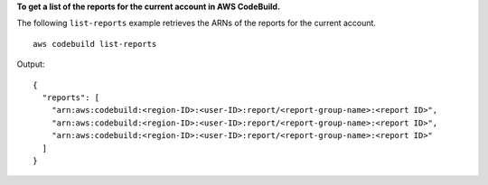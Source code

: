**To get a list of the reports for the current account in AWS CodeBuild.**

The following ``list-reports`` example retrieves the ARNs of the reports for the current account. ::

    aws codebuild list-reports

Output::

  {
    "reports": [
      "arn:aws:codebuild:<region-ID>:<user-ID>:report/<report-group-name>:<report ID>",
      "arn:aws:codebuild:<region-ID>:<user-ID>:report/<report-group-name>:<report ID>",
      "arn:aws:codebuild:<region-ID>:<user-ID>:report/<report-group-name>:<report ID>"
    ]
  }

